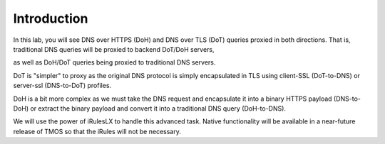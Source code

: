 Introduction
~~~~~~~~~~~~

In this lab, you will see DNS over HTTPS (DoH) and DNS over TLS (DoT)
queries proxied in both directions. That is, traditional DNS queries
will be proxied to backend DoT/DoH servers,

as well as DoH/DoT queries being proxied to traditional DNS servers.

DoT is "simpler" to proxy as the original DNS protocol is simply
encapsulated in TLS using client-SSL (DoT-to-DNS) or server-ssl
(DNS-to-DoT) profiles.

DoH is a bit more complex as we must take the DNS request and
encapsulate it into a binary HTTPS payload (DNS-to-DoH) or extract the
binary payload and convert it into a traditional DNS query (DoH-to-DNS).

We will use the power of iRulesLX to handle this advanced task. Native
functionality will be available in a near-future release of TMOS so that
the iRules will not be necessary.